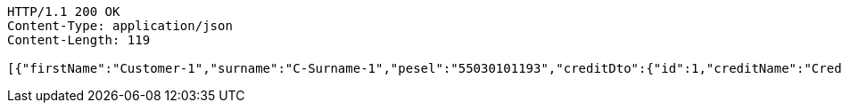 [source,http,options="nowrap"]
----
HTTP/1.1 200 OK
Content-Type: application/json
Content-Length: 119

[{"firstName":"Customer-1","surname":"C-Surname-1","pesel":"55030101193","creditDto":{"id":1,"creditName":"Credit-1"}}]
----